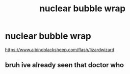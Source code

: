 #+TITLE: nuclear bubble wrap

* nuclear bubble wrap
:PROPERTIES:
:Author: 944tim
:Score: 0
:DateUnix: 1558299556.0
:DateShort: 2019-May-20
:FlairText: Misc
:END:
[[https://www.albinoblacksheep.com/flash/lizardwizard]]


** bruh ive already seen that doctor who
:PROPERTIES:
:Author: ThePurityofChaos
:Score: 1
:DateUnix: 1559201079.0
:DateShort: 2019-May-30
:END:
